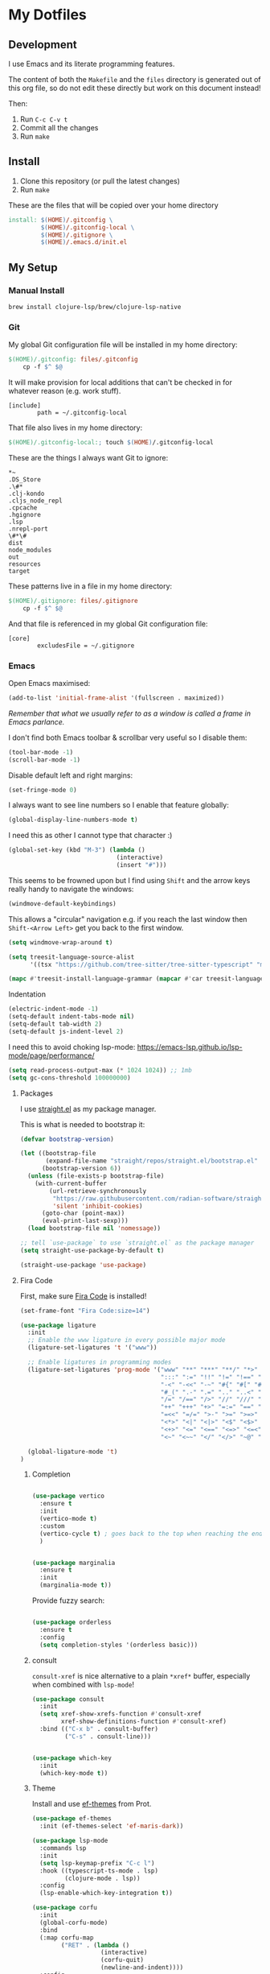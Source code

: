 * My Dotfiles

** Development

I use Emacs and its literate programming features.

The content of both the =Makefile= and the =files= directory
is generated out of this org file, so do not edit these directly
but work on this document instead!

Then:

1. Run =C-c C-v t=
2. Commit all the changes
3. Run =make=

** Install

1. Clone this repository (or pull the latest changes)
2. Run =make=

These are the files that will be copied over your home directory

#+begin_src makefile :tangle Makefile :mkdirp yes
install: $(HOME)/.gitconfig \
         $(HOME)/.gitconfig-local \
         $(HOME)/.gitignore \
         $(HOME)/.emacs.d/init.el
#+end_src

** My Setup

*** Manual Install

#+begin_src shell
brew install clojure-lsp/brew/clojure-lsp-native
#+end_src

*** Git

My global Git configuration file will be installed in my home directory:

#+begin_src makefile :tangle Makefile :mkdirp yes
$(HOME)/.gitconfig: files/.gitconfig
	cp -f $^ $@
#+end_src

It will make provision for local additions that
can't be checked in for whatever reason (e.g. work stuff).

#+begin_src text :tangle files/.gitconfig :mkdirp yes
  [include]
          path = ~/.gitconfig-local
#+end_src

That file also lives in my home directory:

#+begin_src makefile :tangle Makefile
$(HOME)/.gitconfig-local:; touch $(HOME)/.gitconfig-local
#+end_src

These are the things I always want Git to ignore:

#+begin_src text :tangle files/.gitignore :mkdirp yes
,*~
.DS_Store
.\#*
.clj-kondo
.cljs_node_repl
.cpcache
.hgignore
.lsp
.nrepl-port
\#*\#
dist
node_modules
out
resources
target
#+end_src

These patterns live in a file in my home directory:

#+begin_src makefile :tangle Makefile
$(HOME)/.gitignore: files/.gitignore
	cp -f $^ $@
#+end_src

And that file is referenced in my global Git configuration file:

#+begin_src text :tangle files/.gitconfig :mkdirp yes
  [core]
          excludesFile = ~/.gitignore
#+end_src

*** Emacs

Open Emacs maximised:

#+begin_src emacs-lisp :tangle files/init.el
  (add-to-list 'initial-frame-alist '(fullscreen . maximized))
#+end_src

/Remember that what we usually refer to as a window is called a frame in Emacs parlance./

I don't find both Emacs toolbar & scrollbar very useful so I disable them:

#+begin_src emacs-lisp :tangle files/init.el
  (tool-bar-mode -1)
  (scroll-bar-mode -1)
#+end_src

Disable default left and right margins:

#+begin_src emacs-lisp :tangle files/init.el
  (set-fringe-mode 0)
#+end_src

I always want to see line numbers so I enable that feature globally:

#+begin_src emacs-lisp :tangle files/init.el
  (global-display-line-numbers-mode t)
#+end_src

I need this as other I cannot type that character :)

#+begin_src emacs-lisp :tangle files/init.el
  (global-set-key (kbd "M-3") (lambda ()
                                (interactive)
                                (insert "#")))
#+end_src

This seems to be frowned upon but I find using =Shift= and the arrow keys
really handy to navigate the windows:

#+begin_src emacs-lisp :tangle files/init.el
  (windmove-default-keybindings)
#+end_src

This allows a "circular" navigation e.g. if you reach the last window
then =Shift-<Arrow Left>= get you back to the first window.

#+begin_src emacs-lisp :tangle files/init.el
  (setq windmove-wrap-around t)
#+end_src

#+begin_src emacs-lisp :tangle files/init.el
(setq treesit-language-source-alist
      '((tsx "https://github.com/tree-sitter/tree-sitter-typescript" "master" "tsx/src")))

(mapc #'treesit-install-language-grammar (mapcar #'car treesit-language-source-alist))
#+end_src

Indentation

#+begin_src emacs-lisp :tangle files/init.el
  (electric-indent-mode -1)
  (setq-default indent-tabs-mode nil)
  (setq-default tab-width 2)
  (setq-default js-indent-level 2)
#+end_src

I need this to avoid choking lsp-mode:
https://emacs-lsp.github.io/lsp-mode/page/performance/

#+begin_src emacs-lisp :tangle files/init.el
  (setq read-process-output-max (* 1024 1024)) ;; 1mb
  (setq gc-cons-threshold 100000000)
#+end_src

**** Packages

I use [[https://github.com/radian-software/straight.el][straight.el]] as my package manager.

This is what is needed to bootstrap it:

#+begin_src emacs-lisp :tangle files/init.el
  (defvar bootstrap-version)

  (let ((bootstrap-file
         (expand-file-name "straight/repos/straight.el/bootstrap.el" user-emacs-directory))
        (bootstrap-version 6))
    (unless (file-exists-p bootstrap-file)
      (with-current-buffer
          (url-retrieve-synchronously
           "https://raw.githubusercontent.com/radian-software/straight.el/develop/install.el"
           'silent 'inhibit-cookies)
        (goto-char (point-max))
        (eval-print-last-sexp)))
    (load bootstrap-file nil 'nomessage))

  ;; tell `use-package` to use `straight.el` as the package manager
  (setq straight-use-package-by-default t)

  (straight-use-package 'use-package)
#+end_src

**** Fira Code

First, make sure [[https://github.com/tonsky/FiraCode][Fira Code]] is installed!

#+begin_src emacs-lisp :tangle files/init.el
(set-frame-font "Fira Code:size=14")

(use-package ligature
  :init
  ;; Enable the www ligature in every possible major mode
  (ligature-set-ligatures 't '("www"))

  ;; Enable ligatures in programming modes                                                           
  (ligature-set-ligatures 'prog-mode '("www" "**" "***" "**/" "*>" "*/" "\\\\" "\\\\\\" "{-" "::"
                                       ":::" ":=" "!!" "!=" "!==" "-}" "----" "-->" "->" "->>"
                                       "-<" "-<<" "-~" "#{" "#[" "##" "###" "####" "#(" "#?" "#_"
                                       "#_(" ".-" ".=" ".." "..<" "..." "?=" "??" ";;" "/*" "/**"
                                       "/=" "/==" "/>" "//" "///" "&&" "||" "||=" "|=" "|>" "^=" "$>"
                                       "++" "+++" "+>" "=:=" "==" "===" "==>" "=>" "=>>" "<="
                                       "=<<" "=/=" ">-" ">=" ">=>" ">>" ">>-" ">>=" ">>>" "<*"
                                       "<*>" "<|" "<|>" "<$" "<$>" "<!--" "<-" "<--" "<->" "<+"
                                       "<+>" "<=" "<==" "<=>" "<=<" "<>" "<<" "<<-" "<<=" "<<<"
                                       "<~" "<~~" "</" "</>" "~@" "~-" "~>" "~~" "~~>" "%%"))
  
  (global-ligature-mode 't)
)
#+end_src

***** Completion

#+begin_src emacs-lisp :tangle files/init.el

(use-package vertico
  :ensure t
  :init
  (vertico-mode t)
  :custom
  (vertico-cycle t) ; goes back to the top when reaching the end of minibuffer
  )

#+end_src

#+begin_src emacs-lisp :tangle files/init.el

(use-package marginalia
  :ensure t
  :init
  (marginalia-mode t))

#+end_src

Provide fuzzy search:

#+begin_src emacs-lisp :tangle files/init.el

(use-package orderless
  :ensure t
  :config
  (setq completion-styles '(orderless basic)))

#+end_src

***** consult

=consult-xref= is nice alternative to a plain =*xref*= buffer, especially
when combined with =lsp-mode=!

#+begin_src emacs-lisp :tangle files/init.el
(use-package consult
  :init
  (setq xref-show-xrefs-function #'consult-xref
        xref-show-definitions-function #'consult-xref)
  :bind (("C-x b" . consult-buffer)
         ("C-s" . consult-line)))

#+end_src

#+begin_src emacs-lisp :tangle files/init.el

(use-package which-key
  :init
  (which-key-mode t))

#+end_src


***** Theme

Install and use [[https://github.com/protesilaos/ef-themes][ef-themes]] from Prot.

#+begin_src emacs-lisp :tangle files/init.el
  (use-package ef-themes
    :init (ef-themes-select 'ef-maris-dark))
#+end_src

#+begin_src emacs-lisp :tangle files/init.el
(use-package lsp-mode
  :commands lsp
  :init
  (setq lsp-keymap-prefix "C-c l")
  :hook ((typescript-ts-mode . lsp)
         (clojure-mode . lsp))
  :config
  (lsp-enable-which-key-integration t))
#+end_src

#+begin_src emacs-lisp :tangle files/init.el
(use-package corfu
  :init
  (global-corfu-mode)
  :bind
  (:map corfu-map
        ("RET" . (lambda ()
                   (interactive)
                   (corfu-quit)
                   (newline-and-indent))))
  :config
  (setq corfu-auto t))
#+end_src

Make sure Emacs can see the environment variables I have in my usual shell:

#+begin_src emacs-lisp :tangle files/init.el
  (use-package exec-path-from-shell
    :init
      (when (memq window-system '(mac ns x))
        (exec-path-from-shell-initialize)))
#+end_src

Prevents org-mode from adding extra indentation:

#+begin_src emacs-lisp :tangle files/init.el
(setq org-src-preserve-indentation t)
#+end_src

Let's start with some basic project management stuff:

#+begin_src emacs-lisp :tangle files/init.el
  (use-package magit
    :init
    (with-eval-after-load 'project
      (keymap-set project-prefix-map "m" #'magit-project-status)
      (keymap-set project-prefix-map "g" #'consult-ripgrep)
      (setq project-switch-commands '((magit-project-status "Magit")
                                      (project-find-file "Find file")
                                      (consult-ripgrep "Find rg")
                                      (project-find-dir "Find dir")
                                      (project-shell "Shell")))))
#+end_src

***** Embark

#+begin_src emacs-lisp :tangle files/init.el

(use-package embark
  :straight t
  :bind
  (("C-." . embark-act)
   ("C-h B" . embark-bindings))
  :init
  (setq prefix-help-command #'embark-prefix-help-command))

(use-package embark-consult)

(use-package wgrep)

#+end_src

Web development.

The major mode `typescript-ts-mode` comes with Emacs 29.1 and is what I will use
for both JavaScript and TypeScript source files. React is also supported.

New entries are added at the beginning of the list and so will take
precedence over any default entries from Emacs.

#+begin_src emacs-lisp :tangle files/init.el
(dolist (pair '(("\\.js\\'"  . typescript-ts-mode)
                ("\\.ts\\'"  . typescript-ts-mode)
                ("\\.jsx\\'" . typescript-ts-mode)
                ("\\.tsx\\'" . typescript-ts-mode)))
  (add-to-list 'auto-mode-alist pair))
#+end_src

This might be occasionally useful:

#+begin_src emacs-lisp :tangle files/init.el
(use-package add-node-modules-path
  :hook ((typescript-ts-mode . add-node-modules-path)))
#+end_src

Some projects insist on using Prettier and even go
out of their way to integrate it with Git hooks.

I need to support those projects as otherwise I will
have a really tough time.

#+begin_src emacs-lisp :tangle files/init.el
(use-package prettier-js
  :hook ((typescript-ts-mode . prettier-js-mode)))
#+end_src

Things I need when I do Clojure(Script) development:

#+begin_src emacs-lisp :tangle files/init.el
(use-package cider)
(use-package rainbow-delimiters)
(use-package paredit)

(use-package clojure-ts-mode
  :hook ((clojure-ts-mode . rainbow-delimiters-mode)
         (clojure-ts-mode . paredit-mode)
         (clojure-ts-mode . cider-mode)))
#+end_src

Support for the [[https://janet-lang.org/][Janet]] programming language:

You need to install Janet first:

#+begin_src
  brew install janet
#+end_src

#+begin_src emacs-lisp :tangle files/init.el
  (use-package janet-mode
    :mode (("\\.janet\\'" . janet-mode))
    :hook ((janet-mode . paredit-mode)
           (janet-mode . rainbow-delimiters-mode)))
#+end_src

Check this [[http://danmidwood.com/content/2014/11/21/animated-paredit.html][paredit]] guide out!

*** restclient

The [[https://github.com/pashky/restclient.el][restclient]] package is a nice alternative to Postman

#+begin_src emacs-lisp :tangle files/init.el
  (use-package restclient)
#+end_src


*** ob-restclient

I use this package to execute restclient source blocks in org-mode.

Note: you can add a jq filter via a source header e.g. ==:jq .==

#+begin_src emacs-lisp :tangle files/init.el
(use-package ob-restclient
  :config
  (org-babel-do-load-languages
   'org-babel-load-languages
   '((restclient . t))))
#+end_src

*** jq-mode

This package also provides org-babel support for jq

#+begin_src emacs-lisp :tangle files/init.el
(use-package jq-mode
  :config
  (org-babel-do-load-languages
   'org-babel-load-languages
   '((jq . t))))
#+end_src

My Emacs configuration file will be put in a standard location:

#+begin_src makefile :tangle Makefile
$(HOME)/.emacs.d/init.el: files/init.el
	mkdir -p $(@D)
	cp -f $^ $@
#+end_src

**** Misc

See https://emacsredux.com/blog/2024/03/11/tracking-world-time-with-emacs/

#+begin_src emacs-lisp :tangle files/init.el
(setq world-clock-list
      '(("Europe/London" "London")
        ("Europe/Brussels" "Brussels")
        ("Europe/Kiev" "Kiev")
        ("Asia/Seoul" "Seoul")))
#+end_src
